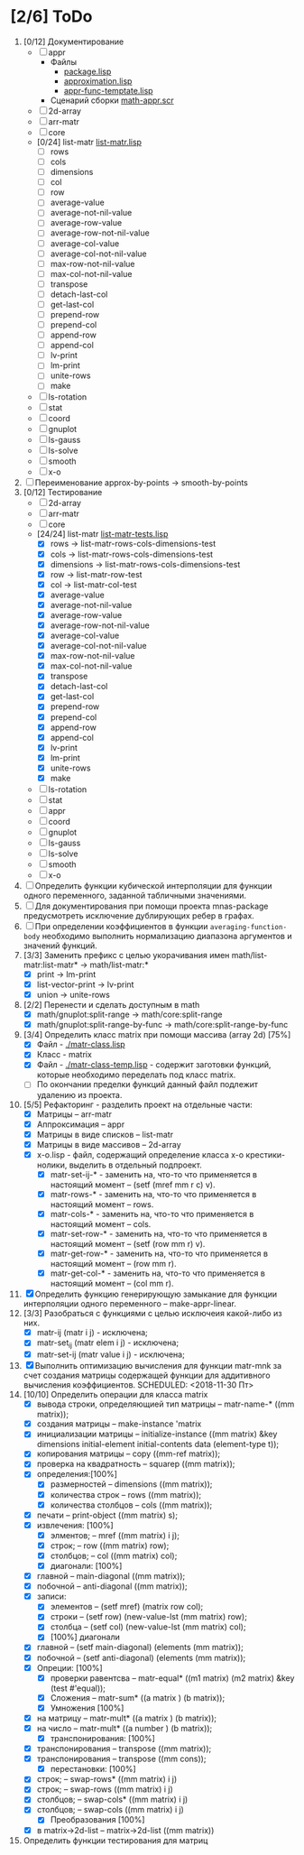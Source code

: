 
* [2/6] ToDo 
1. [0/12] Документирование
   - [ ] appr
     - Файлы
       + [[file:~/quicklisp/local-projects/ultralisp/math/src/appr/package.lisp][package.lisp]]                          
       + [[file:~/quicklisp/local-projects/ultralisp/math/src/appr/approximation.lisp][approximation.lisp]]                    
       + [[file:~/quicklisp/local-projects/ultralisp/math/src/appr/appr-func-temptate.lisp][appr-func-temptate.lisp]] 
     - Сценарий сборки [[file:~/quicklisp/local-projects/ultralisp/math/docs/math-appr.scr][math-appr.scr]]                             
   - [ ] 2d-array  
   - [ ] arr-matr
   - [ ] core
   - [0/24] list-matr [[file:~/quicklisp/local-projects/ultralisp/math/src/list-matr/list-matr.lisp][list-matr.lisp]]
     - [ ] rows
     - [ ] cols
     - [ ] dimensions
     - [ ] col
     - [ ] row
     - [ ] average-value
     - [ ] average-not-nil-value
     - [ ] average-row-value
     - [ ] average-row-not-nil-value
     - [ ] average-col-value
     - [ ] average-col-not-nil-value
     - [ ] max-row-not-nil-value
     - [ ] max-col-not-nil-value
     - [ ] transpose
     - [ ] detach-last-col
     - [ ] get-last-col
     - [ ] prepend-row
     - [ ] prepend-col
     - [ ] append-row
     - [ ] append-col
     - [ ] lv-print
     - [ ] lm-print
     - [ ] unite-rows
     - [ ] make
   - [ ] ls-rotation
   - [ ] stat
   - [ ] coord
   - [ ] gnuplot
   - [ ] ls-gauss
   - [ ] ls-solve
   - [ ] smooth         
   - [ ] x-o
2. [ ] Переименование approx-by-points -> smooth-by-points
3. [0/12] Тестирование 
   - [ ] 2d-array  
   - [ ] arr-matr
   - [ ] core
   - [24/24] list-matr [[file:~/quicklisp/local-projects/ultralisp/math/tests/list-matr-tests.lisp][list-matr-tests.lisp]]
     - [X] rows -> list-matr-rows-cols-dimensions-test
     - [X] cols -> list-matr-rows-cols-dimensions-test
     - [X] dimensions -> list-matr-rows-cols-dimensions-test
     - [X] row -> list-matr-row-test
     - [X] col -> list-matr-col-test
     - [X] average-value
     - [X] average-not-nil-value
     - [X] average-row-value
     - [X] average-row-not-nil-value
     - [X] average-col-value
     - [X] average-col-not-nil-value
     - [X] max-row-not-nil-value
     - [X] max-col-not-nil-value
     - [X] transpose
     - [X] detach-last-col
     - [X] get-last-col
     - [X] prepend-row
     - [X] prepend-col
     - [X] append-row
     - [X] append-col
     - [X] lv-print
     - [X] lm-print
     - [X] unite-rows
     - [X] make
   - [ ] ls-rotation
   - [ ] stat
   - [ ] appr
   - [ ] coord
   - [ ] gnuplot
   - [ ] ls-gauss
   - [ ] ls-solve
   - [ ] smooth         
   - [ ] x-o
4. [ ] Определить функции кубической интерполяции для функции одного переменного, заданной табличными значениями.
5. [ ] Для документирования при помощи проекта mnas-package предусмотреть исключение дублирующих ребер в графах.
6. [ ] При определении коэффициентов в функции =averaging-function-body= необходимо выполнить нормализацию диапазона аргументов и значений функций.
7. [3/3] Заменить префикс с целью укорачивания имен math/list-matr:list-matr* -> math/list-matr:*
   - [X] print             -> lm-print
   - [X] list-vector-print -> lv-print
   - [X] union             -> unite-rows 
8. [2/2] Перенести и сделать доступным в math
   - [X] math/gnuplot:split-range -> math/core:split-range
   - [X] math/gnuplot:split-range-by-func -> math/core:split-range-by-func
9. [3/4] Определить класс matrix при помощи массива (array 2d) [75%]
   - [X] Файл -  [[./matr-class.lisp]]
   - [X] Класс - matrix 
   - [X] Файл -  [[./matr-class-temp.lisp]] - содержит заготовки функций, которые необходимо переделать под класс  matrix.
   - [ ] По окончании пределки функций данный файл подлежит удалению из проекта.
10. [5/5] Рефакторинг -  разделить проект на отдельные части:
    - [X] Матрицы -- arr-matr
    - [X] Аппроксимация -- appr
    - [X] Матрицы в виде списков -- list-matr
    - [X] Матрицы в виде массивов -- 2d-array
    - [X] x-o.lisp        - файл, содержащий определение класса x-o крестики-нолики, выделить в отдельный подпроект.
      - [X] matr-set-ij-* - заменить на, что-то что применяется в настоящий момент -- (setf (mref mm r c) v).
      - [X] matr-rows-* - заменить на, что-то что применяется в настоящий момент -- rows.
      - [X] matr-cols-* - заменить на, что-то что применяется в настоящий момент -- cols.
      - [X] matr-set-row-* - заменить на, что-то что применяется в настоящий момент -- (setf (row mm r) v).
      - [X] matr-get-row-* - заменить на, что-то что применяется в настоящий момент -- (row mm r).
      - [X] matr-get-col-* - заменить на, что-то что применяется в настоящий момент -- (col mm r).
11. [X] Определить функцию генерирующую замыкание для функции интерполяции одного переменного -- make-appr-linear.
12. [3/3] Разобраться с функциями с целью исключеия какой-либо из них. 
    - [X] matr-ij (matr i j) - исключена;
    - [X] matr-set_ij (matr elem i j) - исключена;
    - [X] matr-set-ij (matr value i j) - исключена;
13. [X] Выполнить оптимизацию вычисления для функции matr-mnk за счет создания матрицы содержащей функции для аддитивного вычисления коэффициентов.  SCHEDULED: <2018-11-30 Пт>
14. [10/10] Определить операции для класса matrix
    - [X] вывода строки, определяющией тип матрицы    -- matr-name-*  ((mm matrix));
    - [X] создания матрицы                            -- make-instance 'matrix
    - [X] инициализации матрицы                       -- initialize-instance  ((mm matrix) &key dimensions initial-element initial-contents data (element-type t));
    - [X] копирования матрицы                         -- copy  ((mm-ref matrix));
    - [X] проверка на квадратность                    -- squarep  ((mm matrix));
    - [X] определения:[100%] 
      + [X] размерностей                              -- dimensions ((mm matrix));
      + [X] количества строк                          -- rows ((mm matrix));
      + [X] количества столбцов                       -- cols ((mm matrix));
    - [X] печати                                      -- print-object ((mm matrix) s);
    - [X] извлечения: [100%] 
      + [X] элментов;                                 -- mref ((mm matrix) i j);
      + [X] строк;                                    -- row  ((mm matrix) row);
      + [X] столбцов;                                 -- col  ((mm matrix) col);
      + [X] диагонали: [100%] 
	- [X] главной                                 -- main-diagonal  ((mm matrix));
	- [X] побочной                                -- anti-diagonal  ((mm matrix));
    - [X] записи:
      + [X] элементов                                 -- (setf mref) (matrix row col);
      + [X] строки                                    -- (setf row)  (new-value-lst (mm matrix) row);
      + [X] столбца                                   -- (setf col)  (new-value-lst (mm matrix) col);
      + [X] [100%] диагонали
	- [X] главной                                 -- (setf main-diagonal) (elements (mm matrix));
	- [X] побочной                                -- (setf anti-diagonal) (elements (mm matrix));
    - [X] Опреции: [100%]
      - [X] проверки равентсва                        -- matr-equal* ((m1 matrix) (m2 matrix) &key (test #'equal));
      - [X] Сложения                                  -- matr-sum*   ((a matrix ) (b matrix));
      - [X] Умножения [100%]
	- [X] на матрицу                              -- matr-mult*  ((a matrix ) (b matrix));
	- [X] на число                                -- matr-mult*  ((a number ) (b matrix));
      - [X] транспонирования: [100%]
	- [X] транспонирования                        -- transpose   ((mm matrix));
	- [X] транспонирования                        -- transpose   ((mm cons));
      - [X] перестановки: [100%]
	+ [X] строк;                                  -- swap-rows*  ((mm matrix) i j)
	+ [X] строк;                                  -- swap-rows   ((mm matrix) i j)
	+ [X] столбцов;                               -- swap-cols*  ((mm matrix) i j)
	+ [X] столбцов;                               -- swap-cols   ((mm matrix) i j)
      - [X] Преобразования [100%]
	+ [X] в matrix->2d-list                       -- matrix->2d-list ((mm matrix))
15. Определить функции тестирования для матриц
